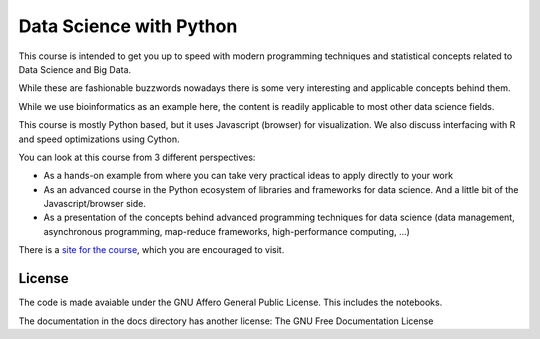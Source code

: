 ###########################
Data Science with Python
###########################

This course is intended to get you up to speed with modern programming
techniques and statistical concepts related to Data Science and Big Data.

While these are fashionable buzzwords nowadays there is some very interesting
and applicable concepts behind them.

While we use bioinformatics as an example here, the content is readily
applicable to most other data science fields.

This course is mostly Python based, but it uses Javascript (browser)
for visualization. We also discuss interfacing with R and speed optimizations
using Cython.

You can look at this course from 3 different perspectives:

* As a hands-on example from where you can take very practical ideas to
  apply directly to your work

* As an advanced course in the Python ecosystem of libraries and frameworks
  for data science. And a little bit of the Javascript/browser side.

* As a presentation of the concepts behind advanced programming techniques for
  data science (data management, asynchronous programming, map-reduce
  frameworks, high-performance computing, ...)

There is a `site for the course`_, which you are encouraged to visit.


License
=======

The code is made avaiable under the GNU Affero General Public License. This
includes the notebooks.

The documentation in the docs directory has another license: The GNU Free
Documentation License

.. _site for the course: http://data-science.tiago.org/
